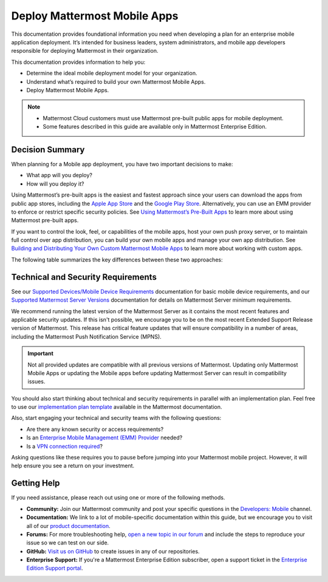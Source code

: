 Deploy Mattermost Mobile Apps
=============================

This documentation provides foundational information you need when developing a plan for an enterprise mobile application deployment. It’s intended for business leaders, system administrators, and mobile app developers responsible for deploying Mattermost in their organization.

This documentation provides information to help you: 

- Determine the ideal mobile deployment model for your organization.
- Understand what’s required to build your own Mattermost Mobile Apps.
- Deploy Mattermost Mobile Apps.

.. note::

    - Mattermost Cloud customers must use Mattermost pre-built public apps for mobile deployment. 
    - Some features described in this guide are available only in Mattermost Enterprise Edition.

Decision Summary
----------------

When planning for a Mobile app deployment, you have two important decisions to make: 

- What app will you deploy?
- How will you deploy it?

Using Mattermost’s pre-built apps is the easiest and fastest approach since your users can download the apps from public app stores, including the `Apple App Store <https://www.apple.com/ca/app-store>`__ and the `Google Play Store <https://play.google.com/store>`__. Alternatively, you can use an EMM provider to enforce or restrict specific security policies. See `Using Mattermost’s Pre-Built Apps <https://docs.mattermost.com/mobile/use-prebuilt-mobile-apps.html>`__ to learn more about using Mattermost pre-built apps.

If you want to control the look, feel, or capabilities of the mobile apps, host your own push proxy server, or to maintain full control over app distribution, you can build your own mobile apps and manage your own app distribution. See `Building and Distributing Your Own Custom Mattermost Mobile Apps <https://docs.mattermost.com/mobile/build-custom-mobile-apps.html>`__ to learn more about working with custom apps.

The following table summarizes the key differences between these two approaches:

+----------------------------------------------------------------+---------------------------------------------------------------------+
| **Use Pre-Built Apps (Highly Recommended)**                    | **Build Custom Apps (Not Easy)**                                    |
+================================================================+=====================================================================+
| **Recommended for:**                                           | **Recommended for:**                                                |
|                                                                |                                                                     |
| Self-supporting teams who need standard features               | Teams that need to customize the app, adhere to corporate           |
| and have minimal corporate compliance rules.                   | compliance rules, or prefer to host their own push proxy server.    |
+----------------------------------------------------------------+---------------------------------------------------------------------+
| **Benefits:**                                                  | **Benefits:**                                                       |
|                                                                |                                                                     |  
| - Easiest way to deploy Mattermost Apps.                       | You maintain full control over the distribution of applications,    |
| - Test push notifications using the Test Push                  | including the look, feel, and capabilities of your mobile app.      |
|   Notification Service (TPNS).                                  |                                                                     |
| - Mattermost Enterprise includes a                             | **Limitations:**                                                    |
|   Hosted Push Notification Service (HPNS).                     |                                                                     |
| - Apps update automatically with the latest                    | - Requires development knowledge and resources to maintain mobile   |
|   features, enhancements, and security updates.                |   app code as Mattermost releases new product updates.              |
|                                                                | - You must deploy your own push proxy server.                       |
| **Limitations:**                                               |                                                                     |
|                                                                |                                                                     |  
| - Can’t control the look, feel, and capabilities               |                                                                     |  
|   of Mattermost Mobile Apps.                                   |                                                                     |
| - Can’t deploy your own push proxy server.                     |                                                                     |  
+----------------------------------------------------------------+---------------------------------------------------------------------+

Technical and Security Requirements
-----------------------------------

See our `Supported Devices/Mobile Device Requirements <https://docs.mattermost.com/install/requirements.html#mobile-apps>`__ documentation for basic mobile device requirements, and our `Supported Mattermost Server Versions <https://docs.mattermost.com/administration/mobile-changelog.html>`__ documentation for details on Mattermost Server minimum requirements. 

We recommend running the latest version of the Mattermost Server as it contains the most recent features and applicable security updates. If this isn't possible, we encourage you to be on the most recent Extended Support Release version of Mattermost. This release has critical feature updates that will ensure compatibility in a number of areas, including the Mattermost Push Notification Service (MPNS).

.. important::
    Not all provided updates are compatible with all previous versions of Mattermost. Updating only Mattermost Mobile Apps or updating the Mobile apps before updating Mattermost Server can result in compatibility issues.

You should also start thinking about technical and security requirements in parallel with an implementation plan. Feel free to use our `implementation plan template <https://docs.mattermost.com/getting-started/implementation_plan.html>`__ available in the Mattermost documentation. 

Also, start engaging your technical and security teams with the following questions:

- Are there any known security or access requirements?
- Is an `Enterprise Mobile Management (EMM) Provider <https://docs.mattermost.com/mobile/deploy-mobile-apps-using-emm-provider.html>`__ needed?
- Is a `VPN connection required <https://docs.mattermost.com/mobile/deploy-mobile-apps-using-emm-provider.html#consider-mobile-vpn-options>`__?

Asking questions like these requires you to pause before jumping into your Mattermost mobile project. However, it will help ensure you see a return on your investment.

Getting Help
------------

If you need assistance, please reach out using one or more of the following methods.

- **Community:** Join our Mattermost community and post your specific questions in the `Developers: Mobile <https://community-daily.mattermost.com/core/channels/native-mobile-apps>`__ channel.
- **Documentation:** We link to a lot of mobile-specific documentation within this guide, but we encourage you to visit all of our `product documentation <https://docs.mattermost.com/>`__.
- **Forums:** For more troubleshooting help, `open a new topic in our forum <https://forum.mattermost.org/c/trouble-shoot>`__ and include the steps to reproduce your issue so we can test on our side.
- **GitHub:** `Visit us on GitHub <https://github.com/mattermost/>`__ to create issues in any of our repositories.
- **Enterprise Support:** If you're a Mattermost Enterprise Edition subscriber, open a support ticket in the `Enterprise Edition Support portal <https://support.mattermost.com/>`__.
